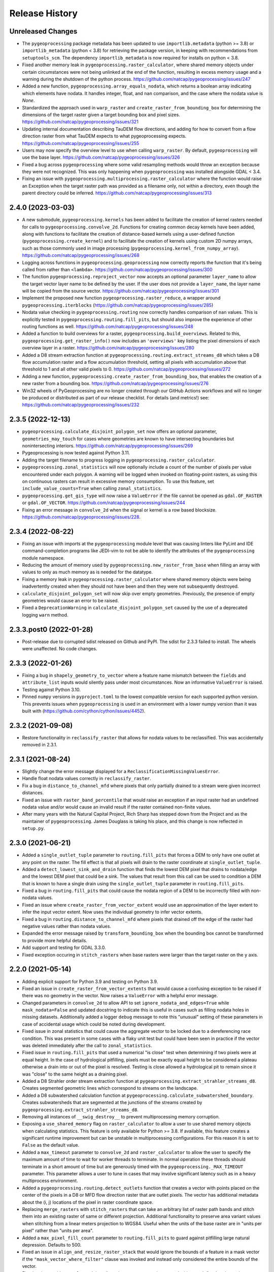 Release History
===============

Unreleased Changes
------------------
* The ``pygeoprocessing`` package metadata has been updated to use
  ``importlib.metadata`` (python >= 3.8) or ``importlib_metadata``
  (python < 3.8) for retrieving the package version, in keeping with
  recommendations from ``setuptools_scm``.  The dependency
  ``importlib_metadata`` is now required for installs on python < 3.8.
* Fixed another memory leak in ``pygeoprocessing.raster_calculator``, where
  shared memory objects under certain circumstances were not being unlinked at
  the end of the function, resulting in excess memory usage and a warning
  during the shutdown of the python process.
  https://github.com/natcap/pygeoprocessing/issues/247
* Added a new function, ``pygeoprocessing.array_equals_nodata``, which returns
  a boolean array indicating which elements have nodata. It handles integer,
  float, and ``nan`` comparison, and the case where the nodata value is `None`.
* Standardized the approach used in ``warp_raster`` and
  ``create_raster_from_bounding_box`` for determining the dimensions of the
  target raster given a target bounding box and pixel sizes.
  https://github.com/natcap/pygeoprocessing/issues/321
* Updating internal documentation describing TauDEM flow directions, and adding
  for how to convert from a flow direction raster from what TauDEM expects to
  what pygeoprocessing expects.
  https://github.com/natcap/pygeoprocessing/issues/255
* Users may now specify the overview level to use when calling ``warp_raster``.
  By default, ``pygeoprocessing`` will use the base layer.
  https://github.com/natcap/pygeoprocessing/issues/326
* Fixed a bug across ``pygeoprocessing`` where some valid resampling methods
  would throw an exception because they were not recognized.  This was only
  happening when ``pygeoprocessing`` was installed alongside GDAL < 3.4.
* Fixing an issue with ``pygeoprocessing.multiprocessing.raster_calculator``
  where the function would raise an Exception when the target raster path was
  provided as a filename only, not within a directory, even though the parent
  directory could be inferred. https://github.com/natcap/pygeoprocessing/issues/313

2.4.0 (2023-03-03)
------------------
* A new submodule, ``pygeoprocessing.kernels`` has been added to facilitate the
  creation of kernel rasters needed for calls to
  ``pygeoprocessing.convolve_2d``. Functions for creating common decay kernels
  have been added, along with functions to facilitate the creation of
  distance-based kernels using a user-defined function
  (``pygeoprocessing.create_kernel``) and to facilitate the creation of kernels
  using custom 2D numpy arrays, such as those commonly used in image processing
  (``pygeoprocessing.kernel_from_numpy_array``).
  https://github.com/natcap/pygeoprocessing/issues/268
* Logging across functions in ``pygeoprocessing.geoprocessing`` now correctly
  reports the function that it's being called from rather than ``<lambda>``.
  https://github.com/natcap/pygeoprocessing/issues/300
* The function ``pygeoprocessing.reproject_vector`` now accepts an optional
  parameter ``layer_name`` to allow the target vector layer name to be defined
  by the user.  If the user does not provide a ``layer_name``, the layer name
  will be copied from the source vector.
  https://github.com/natcap/pygeoprocessing/issues/301
* Implement the proposed new function ``pygeoprocessing.raster_reduce``, a
  wrapper around ``pygeoprocessing.iterblocks``
  (https://github.com/natcap/pygeoprocessing/issues/285)
* Nodata value checking in ``pygeoprocessing.routing`` now correctly handles
  comparison of ``nan`` values.  This is explicitly tested in
  ``pygeoprocessing.routing.fill_pits``, but should also improve the
  experience of other routing functions as well.
  https://github.com/natcap/pygeoprocessing/issues/248
* Added a function to build overviews for a raster,
  ``pygeoprocessing.build_overviews``. Related to this,
  ``pygeoprocessing.get_raster_info()`` now includes an ``'overviews'`` key
  listing the pixel dimensions of each overview layer in a raster.
  https://github.com/natcap/pygeoprocessing/issues/280
* Added a D8 stream extraction function at
  ``pygeoprocessing.routing.extract_streams_d8`` which takes a D8 flow
  accumulation raster and a flow accumulation threshold, setting all pixels
  with accumulation above that threshold to 1 and all other valid pixels to 0.
  https://github.com/natcap/pygeoprocessing/issues/272
* Adding a new function, ``pygeoprocessing.create_raster_from_bounding_box``,
  that enables the creation of a new raster from a bounding box.
  https://github.com/natcap/pygeoprocessing/issues/276
* Win32 wheels of PyGeoprocessing are no longer created through our GitHub
  Actions workflows and will no longer be produced or distributed as part of
  our release checklist.  For details (and metrics!) see:
  https://github.com/natcap/pygeoprocessing/issues/232

2.3.5 (2022-12-13)
------------------
* ``pygeoprocessing.calculate_disjoint_polygon_set`` now offers an optional
  parameter, ``geometries_may_touch`` for cases where geometries are known to
  have intersecting boundaries but nonintersecting interiors.
  https://github.com/natcap/pygeoprocessing/issues/269
* Pygeoprocessing is now tested against Python 3.11.
* Adding the target filename to progress logging in
  ``pygeoprocessing.raster_calculator``.
* ``pygeoprocessing.zonal_statistics`` will now optionally include a count of
  the number of pixels per value encountered under each polygon. A warning
  will be logged when invoked on floating-point rasters, as using this on
  continuous rasters can result in excessive memory consumption. To use this
  feature, set ``include_value_counts=True`` when calling ``zonal_statistics``.
* ``pygeoprocessing.get_gis_type`` will now raise a ``ValueError`` if the file
  cannot be opened as ``gdal.OF_RASTER`` or ``gdal.OF_VECTOR``.
  https://github.com/natcap/pygeoprocessing/issues/244
* Fixing an error message in ``convolve_2d`` when the signal or kernel is a
  row based blocksize. https://github.com/natcap/pygeoprocessing/issues/228.

2.3.4 (2022-08-22)
------------------
* Fixing an issue with imports at the ``pygeoprocessing`` module level that was
  causing linters like PyLint and IDE command-completion programs like JEDI-vim
  to not be able to identify the attributes of the ``pygeoprocessing`` module
  namespace.
* Reducing the amount of memory used by
  ``pygeoprocessing.new_raster_from_base`` when filling an array with values to
  only as much memory as is needed for the datatype.
* Fixing a memory leak in ``pygeoprocessing.raster_calculator`` where
  shared memory objects were being inadvertently created when they should not
  have been and then they were not subsequently destroyed.
* ``calculate_disjoint_polygon_set`` will now skip over empty geometries.
  Previously, the presence of empty geometries would cause an error to be
  raised.
* Fixed a ``DeprecationWarning`` in ``calculate_disjoint_polygon_set`` caused
  by the use of a deprecated logging ``warn`` method.

2.3.3.post0 (2022-01-28)
------------------------
* Post-release due to corrupted sdist released on Github and PyPI. The sdist
  for 2.3.3 failed to install. The wheels were unaffected. No code changes.

2.3.3 (2022-01-26)
------------------
* Fixing a bug in ``shapely_geometry_to_vector`` where a feature name mismatch
  between the ``fields`` and ``attribute_list`` inputs would silently pass
  under most circumstances.  Now an informative ``ValueError`` is raised.
* Testing against Python 3.10.
* Pinned ``numpy`` versions in ``pyproject.toml`` to the lowest compatible
  version for each supported python version. This prevents issues when
  ``pygeoprocessing`` is used in an environment with a lower numpy version
  than it was built with (https://github.com/cython/cython/issues/4452).

2.3.2 (2021-09-08)
------------------
* Restore functionality in ``reclassify_raster`` that allows for nodata
  values to be reclassified. This was accidentally removed in 2.3.1.

2.3.1 (2021-08-24)
------------------
* Slightly change the error message displayed for a
  ``ReclassificationMissingValuesError``.
* Handle float nodata values correctly in ``reclassify_raster``.
* Fix a bug in ``distance_to_channel_mfd`` where pixels that only partially
  drained to a stream were given incorrect distances.
* Fixed an issue with ``raster_band_percentile`` that would raise an
  exception if an input raster had an undefined nodata value and/or
  would cause an invalid result if the raster contained non-finite
  values.
* After many years with the Natural Capital Project, Rich Sharp has stepped
  down from the Project and as the maintainer of ``pygeoprocessing``.  James
  Douglass is taking his place, and this change is now reflected in
  ``setup.py``.

2.3.0 (2021-06-21)
------------------
* Added a ``single_outlet_tuple`` parameter to ``routing.fill_pits`` that
  forces a DEM to only have one outlet at any point on the raster. The
  fill effect is that all pixels will drain to the raster coordinate at
  ``single_outlet_tuple``.
* Added a ``detect_lowest_sink_and_drain`` function that finds the lowest
  DEM pixel that drains to nodata/edge and the lowest DEM pixel that could
  be a sink. The values that result from this call can be used to condition
  a DEM that is known to have a single drain using the
  ``single_outlet_tuple`` parameter in ``routing.fill_pits``.
* Fixed a bug in ``routing.fill_pits`` that could cause the nodata region of
  a DEM to be incorrectly filled with non-nodata values.
* Fixed an issue where ``create_raster_from_vector_extent`` would use an
  approximation of the layer extent to infer the input vector extent. Now
  uses the individual geometry to infer vector extents.
* Fixed a bug in ``routing.distance_to_channel_mfd`` where pixels that drained
  off the edge of the raster had negative values rather than nodata values.
* Expanded the error message raised by ``transform_bounding_box`` when the
  bounding box cannot be transformed to provide more helpful details.
* Add support and testing for GDAL 3.3.0.
* Fixed exception occuring in ``stitch_rasters`` when base rasters were
  larger than the target raster on the ``y`` axis.

2.2.0 (2021-05-14)
------------------
* Adding explicit support for Python 3.9 and testing on Python 3.9.
* Fixed an issue in ``create_raster_from_vector_extents`` that would cause a
  confusing exception to be raised if there was no geometry in the vector.
  Now raises a ``ValueError`` with a helpful error message.
* Changed parameters in ``convolve_2d`` to allow API to set
  ``ignore_nodata_and_edges=True`` while ``mask_nodata=False`` and updated
  docstring to indicate this is useful in cases such as filling nodata holes
  in missing datasets. Additionally added a logger ``debug`` message to note
  this "unusual" setting of these parameters in case of accidental usage
  which could be noted during development.
* Fixed issue in zonal statistics that could cause the aggregate vector to be
  locked due to a dereferencing race condition. This was present in some
  cases with a flaky unit test but could have been seen in practice if the
  vector was deleted immediately after the call to ``zonal_statistics``.
* Fixed issue in ``routing.fill_pits`` that used a numerical "is close" test
  when determining if two pixels were at equal height. In the case of
  hydrological pitfilling, pixels must be exactly equal height to be
  considered a plateau otherwise a drain into or out of the pixel is
  resolved. Testing is close allowed a hydrological pit to remain since it
  was "close" to the same height as a draining pixel.
* Added a D8 Strahler order stream extraction function at
  ``pygeoprocessing.extract_strahler_streams_d8``. Creates segmented
  geometric lines which correspond to streams on the landscape.
* Added a D8 subwatershed calculation function at
  ``pygeoprocessing.calculate_subwatershed_boundary``. Creates subwatersheds
  that are segmented at the junctions of the streams created by
  ``pygeoprocessing.extract_strahler_streams_d8``.
* Removing all instances of ``__swig_destroy__`` to prevent multiprocessing
  memory corruption.
* Exposing a ``use_shared_memory`` flag on ``raster_calculator`` to allow
  a user to use shared memory objects when calculating statistics. This
  feature is only available for Python >= 3.8. If available, this
  feature creates a significant runtime improvement but can be unstable
  in multiprocessing configurations. For this reason it is set to
  ``False`` as the default value.
* Added a ``max_timeout`` parameter to ``convolve_2d`` and
  ``raster_calculator`` to allow the user to specify the maximum amount of
  time to wait for worker threads to terminate. In normal operation these
  threads should terminate in a short amount of time but are generously
  timed with the ``pygeoprocessing._MAX_TIMEOUT`` parameter. This parameter
  allows a user to tune in cases that may involve significant latency such
  as in a heavy multiprocess environment.
* Added a ``pygeoprocessing.routing.detect_outlets`` function that creates a
  vector with points placed on the center of the pixels in a D8 or MFD flow
  direction raster that are outlet pixels. The vector has additional metadata
  about the (i, j) locations of the pixel in raster coordinate space.
* Replacing ``merge_rasters`` with ``stitch_rasters`` that can take an
  arbitrary list of raster path bands and stitch them into an existing raster
  of same or different projection. Additional functionality to preserve
  area variant values when stitching from a linear meters projection to
  WGS84. Useful when the units of the base raster are in "units per pixel"
  rather than "units per area".
* Added a ``max_pixel_fill_count`` parameter to ``routing.fill_pits`` to
  guard against pitfilling large natural depression. Defaults to 500.
* Fixed an issue in ``align_and_resize_raster_stack`` that would ignore
  the bounds of a feature in a mask vector if the
  ``"mask_vector_where_filter"`` clause was invoked and instead only
  considered the entire bounds of the vector.
* Fixed an issue with ``convolve_2d`` that allowed output rasters to be
  created without a defined nodata value.
* Fixed a LOGGER message bug that occurred in ``zonal_statistics``.
* Fixed an issue in ``distance_to_channel_mfd`` that would generate a raster
  with distances to the edge of the raster even if there was no channel. Now
  generates nodata so it is consistent with ``distance_to_channel_d8``.
* The ``convolve_2d`` function now raises a ValueError if either the signal
  or kernel raster has a row based blocksize since this could result in
  very long runtimes due to gdal cache thrashing.
* Fixed an issue that would cause a ``convolve_2d`` worker to crash if the
  integrating kernel was not a float and also ``normalize_kernel=True``
  thus causing the entire function call to deadlock.
* Added a check on ``transform_bounding_box`` to ensure the target bounding
  box's coordinates were finite. This guards against cases where a transform
  into another coordinate system creates a degenerate bounding box.
  Previously the function would silently return non-finite coordinates.
* Fixing issue when calculating histogram for floating point rasters the
  logging progress percent would be incorrectly calculated.

2.1.2 (2020-12-03)
------------------
* ``pygeoprocessing.warp_raster`` now raises a ``ValueError`` when an invalid
  resampling method is provided.
* Fixed bug in ``pygeoprocessing.warp_raster`` that would not properly handle
  GDAL Byte type signing when masking warped raster with a vector.
* Fixed issue in ``convolve_2d`` that would cause excessive memory use
  leading to out of memory errors.
* Fixed issue in ``convolve_2d`` that could lead to a file removal race
  condition and raise a ``FileNotFoundException`` when ignoring nodata
  regions.

2.1.1 (2020-09-16)
------------------
* Fixed a critical bug introduced in 2.1.0 that generated invalid results in
  `convolve_2d` for any raster larger than 256x256.
* Added an optional parameter, ``target_layer_name`` to
  ``pygeoprocessing.routing.delineate_watersheds_d8`` for cases where a
  caller would like to define the output layer name.

2.1.0 (2020-08-25)
------------------
* Modified ``pygeoprocessing.numpy_array_to_raster`` to take boolean arrays.
* Modified ``pygeoprocessing.convolve_2d`` to guard against nonsensical queries
  to both ``ignore_nodata_and_edges=True`` but also ``mask_nodata=False``.
  A query of this combination now raises a ``ValueError`` to guard against
  programmer error.
* Added a custom exception class ``ReclassificationMissingValuesError`` to
  ``pygeoprocessing``. ``pygeoprocessing.reclassify_raster`` raises this
  exception instead of ``ValueError`` when a raster pixel value is not
  represented in ``value_map``. This custom exception provides a list of
  missing raster pixel values in a ``missing_values`` attribute that allows
  the caller access to the pixel values that are missing through a Python type
  rather than indirectly through an error message.
* Correcting the docstring for ``pygeoprocessing.numpy_array_to_raster`` to
  specify that the ``pixel_size`` parameter must be a tuple or list, not an
  int.
* ``pygeoprocessing.routing.delineate_watersheds_d8`` now has an optional
  parameter ``write_diagnostic_vector``.  When ``True``, this parameter will
  cause a new vector per outflow feature to be created in the ``working_dir``.
  This parameter defaults to ``False``.  This is a change from prior behavior,
  when the diagnostic vectors were always created, which could occupy a lot of
  computational time under large outflow geometries.
* Added a ``pygeoprocessing.multiprocessing.raster_calculator`` function which
  matches the API and results of ``pygeoprocessing.raster_calculator`` but uses
  multiple processing cores to compute raster calculation blocks.
  when the diagnostic vectors were always created, which could occupy
  significant computational time under large outflow geometries.
* Minor performance improvement to ``pygeoprocessing.convolve_2d`` by
  preventing a pre-processing step that initialized temporary rasters with zero
  values as well as added asynchronous work distribution for kernel/signal
  block processing.
* Modified logging message for ``pygeoprocessing.new_raster_from_base`` when
  filling a raster such that an informative error message is printed with
  context as to the function, file, status, and value being filled.

2.0.0 (05-19-2020)
------------------
* Adding Python 3.8 support and dropping Python 3.6 support.
* Adding GDAL 3 support and dropping GDAL 2 support. The only non-backwards
  compatible issue in GDAL 2 to GDAL 3 is the need to handle Axis Ordering with
  osr.SetAxisMappingStrategy(osr.OAMS_TRADITIONAL_GIS_ORDER) because of
  https://trac.osgeo.org/gdal/wiki/rfc73_proj6_wkt2_srsbarn#Axisorderissues?.
  Since Axis ordering now matters for Geographic CRS the expected order is
  Lat,Lon but we use osr.OAMS_TRADITIONAL_GIS_ORDER to swap to Lon,Lat.
* Using osr.CreateCoordinateTransformation() instead of
  osr.CoordinateTransformation() as the GDAL 3 call.
* Fixed a bug in convolve_2d that would not ``ignore_nodata`` if the signal
  raster's nodata value was undefined. Changed the name of this flag to
  ``ignore_nodata_and_edges`` to reflect its expected functionality.
* Warped signed byte rasters are now also signed byte rasters.
* Adding a GitHub Actions-based build job for building wheels and a source
  distribution for a given commit of pygeoprocessing.
* Updated ``setup.py`` to point the URL project link to the project's new
  home on GitHub.
* Updated ``MANIFEST.in`` to only include files that should be there in the
  pygeoprocessing source distribution.  This fixes an issue where files
  matching a variety of extensions anywhere in the pygeoprocessing directory
  might be included with the source distribution.
* Added ``set_tol_to_zero`` to ``convolve_2d`` to allow for in-function masking
  of near-zero results to be set to 0.0.
* Fixed malformed logging outputs which could be seen during long running
  ``rasterize`` calls.
* Renamed all parameters involving Spatial Projections to the form
  ``[var_id]_projection_wkt``, this involves optional arguments in
  ``reproject_vector``, ``warp_raster``, ``transform_bounding_box``,
  and ``align_and_resize_raster_stack`` as well as the return value from
  ``get_raster_info`` and ``get_vector_info``.
* Fixed an issue in ``zonal_statistics`` that would crash if an aggregate
  vector had a feature with no geometry defined. Now the function ignores
  such features and prints a warning to the log.
* Fixed a malformed ``ValueError`` message when a corrupt raster was
  encountered in ``raster_calculator``.
* Fixes an unnecessary calculation that pre-fills slope raster GeoTIFFs with
  nodata values.
* Added a check to ``convolve_2d`` to verify that raster path/band tuples were
  passed where expected and raise a useful Exception  if not.
* Removed most of the `pygeoprocessing.testing` module and added the following
  convenience functions to ``pygeoprocessing``, which should not be used
  for production code but are useful for testing and scripting:

  * ``raster_to_numpy_array`` - read a single band of a raster into a ``numpy``
    array, runs the risk of memory error if the raster is too large.
  * ``numpy_array_to_raster`` - writes a ``numpy`` array to a raster on disk.
  * ``shapely_geometry_to_vector`` - creates a vector from a list of
    ``Shapely`` geometry.

* Fixed an issue in ``flow_dir_mfd`` that would cause invalid flow directions
  on DEMs that had very small numerical delta heights.
* Fixes an issue in ``convolve_2d`` that would occasionally cause undefined
  numerical noise in regions where the signal was nodata but ``mask_nodata``
  was set to ``False``.

1.9.2 (2020-02-06)
------------------
* Removed the ``multiprocessing`` dependency to avoid an occasional deadlock
  that occurred on Mac OS X during ``align_and_resize_raster_stack``.
  That function now operates serially, but multithreading can be used by
  passing ``gdal_warp_options``.

1.9.1 (2019-12-19)
------------------
* Fixed a compilation issue on Mac OS X Catalina related to the compilation
  of a template in the file iteration component of the out-of-core percentile
  function.
* Resolved a compilation issue on Mac OS X (Mavericks and later) where
  pygeoprocessing would not compile unless some additional compiler and linker
  flags were provided.  These are now accounted for in the package's compilation
  steps in ``setup.py``.
* ``pygeoprocessing.symbolic.evaluate_raster_calculator_expression``
  no longer depends on ``sympy`` for its expression evaluation.

1.9.0 (2019-10-22)
------------------
* Fixed a memory error issue that could occur on multiple flow direction flow
  accumulation calculations.
* Added PEP518-compatible build dependencies to ``pyproject.toml``, which has
  been added to source distributions of pygeoprocessing.
* Added an out-of-core high performance raster percentile function at
  pygeoprocessing.raster_band_percentile.
* Added a ``pygeoprocessing.symbolic.evaluate_raster_calculator_expression``
  function that can parse a string expression and a map of symbols to
  calculate a raster calculation operation.
* Modified ``pygeoprocessing.routing.fill_pits`` to create a single band
  raster of the input DEM raster/path band rather than a copy of the input
  DEM raster irrespective of the band number.
* Fixed an issue that would cause the bounding box generated by
  ```transform_bounding_box`` to flip the min and max coordinates in some
  spatial contexts.
* Defaulting compression algorithm back to LZW as ZSTD is not a widely
  implemented compression standard for geotiffs.

1.8.0 (2019-08-12)
------------------
* Added a ``'numpy_type'`` field to the result of ``get_raster_info`` that
  contains the equivalent numpy datatype of the GDAL type in the raster. This
  includes functionality differentate between the unsigned and signed
  ``gdal.GDT_Byte`` vs. ``numpy.int8`` and ``numpy.uint8``.
* Changed default compression routine for GeoTIFFs to ZSTD (thanks Facebook
  https://facebook.github.io/zstd/).
* Added a **non-backwards compatible change** by replacing the
  ``gtiff_creation_options`` string to a driver/option string named
  ``raster_driver_creation_tuple``. This allows the caller to create any type
  of ``GDAL`` writable driver along with the option list associated with that
  driver.
* Added a ``'numpy_type'`` field to the result of ``get_raster_info`` that
  contains the equivalent numpy datatype of the GDAL type in the raster. This
  includes functionality differentate between the unsigned and signed
  ``gdal.GDT_Byte`` vs. ``numpy.int8`` and ``numpy.uint8``.
* Changed default compression routine for GeoTIFFs to ZSTD (thanks Facebook
  https://facebook.github.io/zstd/).
* Added a ``'file_list'`` key to the dictionary returned by
  ``get_raster_info`` and ``get_vector_info`` that contains a list of all the
  files associated with that GIS object. The first parameter of these lists
  can be passed to ``gdal.OpenEx`` to open the object directly.
* Added a ``get_gis_type`` function to ``pygeoprocessing`` that takes a
  filepath and returns a bitmask of ``pygeoprocessing.RASTER_TYPE`` and/or
  ``pygeoprocessing.VECTOR_TYPE``.
* Modified ``iterblocks`` to raise a helpful ValueError instead of a general
  NoneTypeError if a raster does not open.

1.7.0 (2019-06-27)
------------------
* Removing support for Python 2.7.
* Adding D8 watershed delineation as
  ``pygeoprocessing.routing.delineate_watersheds_d8``.
* Corrected an issue with ``pygeoprocessing.create_raster_from_vector_extents``
  where a vector with no width or no height (a vector with a single point, for
  example) would result in invalid raster dimensions being passed to GDAL.
  These edge cases are now guarded against.
* ``pygeoprocessing.calculate_disjoint_polygon_set`` will now raise
  ``RuntimeError`` if it is passed a vector with no features in it.
* ``pygeoprocessing.rasterize`` will now raise ``RuntimeError`` if the
  underlying call to ``gdal.RasterizeLayer`` encounters an error.
* Correcting an issue with the docstring in
  ``pygeoprocessing.reclassify_raster`` to reflect the current parameters.
* Changed ``zonal_statistics`` to always return a ``dict`` instead of
  sometimes a ``defaultdict``. This allows pickling of the result, if desired.
* Adding automated testing via bitbucket pipelines.
* Correcting an issue with ``pygeoprocessing.zonal_statistics`` that was
  causing test failures on Python 3.6.
* Pygeoprocessing is now tested against Python 3.7.
* Fixed an issue in distance transform where a vertical striping artifact
  would occur in the masked region of some large rasters when distances should
  be 0.
* Fixed an issue in all functionality that used a cutline polygon with
  invalid geometry which would cause a crash. This was caused by `gdal.Warp`
  when using the cutline functionality. Instead this functionality was
  replaced with manual rasterization. In turn this introduces two optional
  parameters:

    * ``rasterize`` and ``mask_raster`` have a ``where_clause`` parameter
      which takes a string argument in SQL WHERE syntax to filter
      rasterization based on attribute values.
    * ``warp_raster`` takes a ``working_dir`` parameter to manage local
      temporary mask rasters.

* Removing a temporary working directory that is created when executing
  pygeoprocessing.convolve_2d.
* Changed optional parameters involving layer indexes to be either indexes
  or string ids. In all cases changing ``layer_index`` to ``layer_id`` in
  the functions: ``get_vector_info``, ``reproject_vector``, ``warp_raster``,
  ``rasterize``, ``calculate_disjoint_polygon_set``, and ``mask_raster``.

1.6.1 (2019-02-13)
------------------
* Added error checking in ``raster_calculator`` to help ensure that the
  ``target_datatype`` value is a valid GDAL type.
* Fixed an issue in ``distance_transform_edt`` that would occasionally
  cause incorrect distance calculations when the x sampling distance was > 1.

1.6.0 (2019-01-23)
------------------
* Changed ``iterblocks`` API to take a raster/path band as an input rather
  than a path and a list of bands. Also removed the ``astype_list`` due to
  its lack of orthogonality.
* Fixed bugs in ``convolve_2d`` involving inputs with nodata masking.
* Changing default raster creation compression algorithm from LZW to DEFLATE,
  this is to address issues where we were seeing recreatable, but
  unexplainable LZWDecode errors in large raster data.
* Fixed an issue that could cause the distance transform to be incorrect when
  the sampling distance was in the noninclusive range of (0.0, 1.0).

1.5.0 (2018-12-12)
------------------
* Specific type checking for ``astype_list`` in ``iterblocks`` to avoid
  confusing exceptions.
* Renamed test suite to be consistent with the pattern
  ``test_[component].tif``.
* Added a function ``pygeoprocessing.routing.extract_streams_mfd`` that
  creates a contiguous stream layer raster to accounts for the divergent flow
  that can occur with multiple flow direction. If the flow direction raster is
  otherwise directly thresholded, small disjoint streams can appear where
  the downstream flow drops below the threshold level.
* Fixed an issue that could cause some custom arguments to geotiff creation
  options to be ignored.
* Added a ``mask_raster`` function that can be used to mask out pixels in
  an existing raster that don't overlap with a given vector.
* Fixed a bug in the ``distance_transform_edt`` function that would cause
  incorrect distances to be calculated in the case of nodata pixels in the
  region raster. The algorithm has been modified to treat nodata as though
  pixel values were 0 (non-region) and the distance transform will be defined
  for the entire raster.
* Added a ``sampling_distance`` parameter to ``distance_transform_edt`` that
  linearly scales the distance transform by this value.
* Fixed an issue in ``calculate_slope`` that would raise an exception if the
  input dem did not have a nodata value defined.
* Changed the behavior of ``zonal_statistics`` for polygons that that do not
  intersect any pixels. These FIDs are now also included in the result from
  ``zonal_statistics`` where previously they were absent. This is to remain
  consistent with how other GIS libraries calculate zonal stats.

1.4.1 (2018-11-12)
------------------
* Hotfix that fixes an issue that would cause ``zonal_statistics`` to crash if
  a polygon were outside of the raster's bounding box.

1.4.0 (2018-11-12)
------------------
* Adding error checking to ensure that ``target_pixel_size`` passed to
  ``warp_raster`` and ``align_and_resize_raster_stack`` are validated to ensure
  they are in the correct format. This solves an issue where an incorrect
  value, such as a single numerical value, resolve into readable exception
  messages.
* Added a ``gdal_warp_options`` parameter to ``align_and_resize_raster_stack``
  and ``warp_raster`` whose contents get passed to gdal.Warp's ``warpOptions``
  parameter. This was implemented to expose the CUTLINE_TOUCH_ALL
  functionality but could be used for any gdal functionality.
* Modified ``rasterize`` API call to make ``burn_values`` and ``option_list``
  both optional parameters, along with error checking to ensure a bad input's
  behavior is understood.
* Exposing GeoTIFF creation options for all the ``pygeoprocessing.routing``
  functions which create rasters. This is consistent with the creation
  options exposed in the main ``pygeoprocessing`` API.
* Removing ``'mean_pixel_size'`` as a return value from ``get_raster_info``,
  this is because this parameter is easily misused and easily calculated if
  needed. This is a "What good programmers need, not what bad programmers
  want." feature.

1.3.1 (2018-10-25)
------------------
* Hotfix to patch an infinite loop when aggregating upstream or downstream
  with custom rasters.

1.3.0 (2018-10-25)
------------------
* Fixed a handful of docstring errors.
* Improved runtime of ``zonal_statistics`` by a couple of orders of magnitude
  for large vectors by using spatial indexes when calculating disjoint polygon
  overlap sets, using database transactions, and memory buffers.
* Improved runtime performance of ``reproject_vector`` by using database
  transactions.
* Improved logging for long runtimes in ``zonal_statistics``.
* Changed ``zonal_statistics`` API and functionality to aggregate across the
  FIDs of the aggregate vector. This is to be consistent with QGIS and other
  zonal statistics functionality. Additionally, fixed a bug where very small
  polygons might not get aggregated if they lie in the same pixel as another
  polygon that does not intersect it. The algorithm now runs in two passes:

    * aggregate pixels whose centers intersect the aggregate polygons
    * any polygons that were not aggregated are geometrically intersected
      with pixels to determine coverage.

* Removed the ``calculate_raster_stats`` function since it duplicates GDAL
  functionality, but with a slower runtime, and now functions in
  ``pygeoprocessing`` that create rasters also calculate stats on the fly if
  desired.
* Fixes an issue in ``get_raster_info`` and ``get_vector_info`` where the path
  to the raster/vector includes non-standard OS pathing (such as a NETCDF),
  info will still calculate info.
* Added functionality to ``align_raster_stack`` and ``warp_raster`` to define
  a base spatial reference system for rasters if not is not defined or one
  wishes to override the existing one. This functionality is useful when
  reprojecting a rasters that does not have a spatial reference defined in the
  dataset but is otherwise known.
* Added a ``weight_raster_path_band`` parameter to both
  ``flow_accumulation_d8`` and ``flow_accumulation_mfd`` that allows the
  caller to use per-pixel weights from a parallel raster as opposed to
  assuming a weight of 1 per pixel.
* Added a ``weight_raster_path_band`` parameter to both
  ``distance_to_channel_mfd`` and ``distance_to_channel_d8`` that allows the
  caller to use per-pixel weights from a parallel raster as opposed to
  assuming a distance of 1 between neighboring pixels or sqrt(2) between
  diagonal ones.
* Added an option to ``reproject_vector`` that allows a caller to specify
  which fields, if any, to copy to the target vector after reprojection.
* Adding a check in ``align_and_resize_raster_stack`` for duplicate target
  output paths to avoid problems where multiple rasters are being warped to
  the same path.
* Created a public ``merge_bounding_box_list`` function that's useful for
  union or intersection of bounding boxes consistent with the format in
  PyGeoprocessing.
* Added functionality in ``align_and_resize_raster_stack`` and ``warp_raster``
  to use a vector to mask out pixel values that lie outside of the polygon
  coverage area. This parameter is called ``vector_mask_options`` and is
  fully documented in both functions. It is similar to the cutline
  functionality provided in ``gdal.Warp``.
* Fixed an issue in the ``flow_accumulation_*`` functions where a weight
  raster whose values were equal to the nodata value of the flow accumulation
  raster OR simply nodata would cause infinite loops.

1.2.3 (2018-07-25)
------------------
* Exposing a parameter and setting reasonable defaults for the number of
  processes to allocate to ``convolve_2d`` and ``warp_raster``. Fixes an issue
  where the number of processes could exponentiate if many processes were
  calling these functions.
* Fixing an issue on ``zonal_statistics`` and ``convolve_2d`` that would
  attempt to both read and write to the target raster with two different GDAL
  objects. This caused an issue on Linux where the read file was not caught up
  with the written one. Refactored to use only one handle.
* Fixing a rare race condition where an exception could occur in
  ``raster_calculator`` that would be obscured by an access to an object that
  had not yet been assigned.
* ``align_and_resize_raster_stack`` now terminates its process pool.
* Increased the timeout in joining ``raster_calculator``'s stats worker.
  On a slow system 5 seconds was not quite enough time.

1.2.2 (2018-07-25)
------------------
* Hotfixed a bug that would cause numpy arrays to be treated as broadcastable
  even if they were passed in "raw".

1.2.1 (2018-07-22)
------------------
* Fixing an issue with ``warp_raster`` that would round off bounding boxes
  for rasters that did not fit perfectly into the target raster's provided
  pixel size.
* Cautiously ``join``\ing all process pools to avoid a potential bug where a
  deamonized subprocess in a process pool may still have access to a raster
  but another process may require write access to it.

1.2.0 (2018-07-19)
------------------
* Several PyGeoprocessing functions now take advantage of multiple CPU cores:

  * ``raster_calculator`` uses a separate thread to calculate raster
    statistics in a ``nogil`` section of Cython code. In timing with a big
    rasters we saw performance improvements of about 35%.
  * ``align_and_resize_raster_stack`` uses as many CPU cores, up to the number
    of CPUs reported by multiprocessing.cpu_count (but no less than 1), to
    process each raster warp while also accounting for the fact that
    ``gdal.Warp`` uses 2 cores on its own.
  * ``warp_raster`` now directly uses ``gdal.Warp``'s multithreading directly.
    In practice it seems to utilize two cores.
  * ``convolve_2d`` attempts to use ``multiprocessing.cpu_count`` cpus to
    calculate separable convolutions per block while using the main thread to
    aggregate  and write the result to the target raster. In practice we saw
    this improve runtimes by about 50% for large rasters.
* Fixed a bug that caused some nodata values to not be treated as nodata
  if there was a numerical roundoff.
* A recent GDAL upgrade (might have been 2.0?) changed the reference to
  nearest neighbor interpolation from 'nearest' to 'near'. This PR changes
  PyGeoprocessing to be consistent with that change.
* ``raster_calculator`` can now also take "raw" arguments in the form of a
  (value, "raw") tuple. The parameter ``value`` will be passed directly to
  ``local_op``. Scalars are no longer a special case and need to be passed as
  "raw" parameters.
* Raising ``ValueError`` in ``get_raster_info`` and ``get_vector_info`` in
  cases where non-filepath non-GIS values are passed as parameters. Previously
  such an error would result in an unhelpful error in the GDAL library.

1.1.0 (2018-07-06)
------------------
* PyGeoprocessing now supports Python 2 and 3, and is tested on python 2.7
  and 3.6  Testing across multiple versions is configured to be run via
  ``tox``.
* After testing (tox configuration included under ``tox-libcompat.ini``),
  numpy requirement has been dropped to ``numpy>=1.10.0`` and scipy has been
  modified to be ``scipy>=0.14.1,!=0.19.1``.
* A dependency on ``future`` has been added for compatibility between python
  versions.
* Fixed a crash in ``pygeoprocessing.routing.flow_dir_mfd`` and
  ``flow_dir_d8`` if a base raster was passed in that did not have a power of
  two blocksize.
* ``raster_calculator`` can now take numpy arrays and scalar values along with
  raster path band tuples. Arrays and scalars are broadcast to the raster size
  according to numpy array broadcasting rules.
* ``align_and_resize_raster_stack`` can now take a desired target projection
  which causes all input rasters to be warped to that projection on output.

1.0.1 (2018-05-16)
------------------
* Hotfix patch to remove upper bound on required numpy version. This was
  causing a conflict with InVEST's looser requirement. Requirement is now
  set to >=1.13.0.

1.0.0 (2018-04-29)
------------------
* This release marks a feature-complete version of PyGeoprocessing with a
  full suite of routing and geoprocessing capabilities.
* ``pygeoprocessing.routing`` module has a ``flow_dir_mfd`` function that
  calculates a 32 bit multiple flow direction raster.
* ``pygeoprocessing.routing`` module has a ``flow_accumulation_mfd`` function
  that uses the flow direction raster from
  ``pygeoprocessing.routing.flow_dir_mfd`` to calculate a per-pixel continuous
  flow accumulation raster.
* ``pygeoprocessing.routing`` module has a ``distance_to_channel_mfd``
  function that calculates distance to a channel raster given a
  pygeoprocessing MFD raster.
* ``pygeoprocessing.routing`` module has a ``distance_to_channel_d8`` function
  that calculates distance to a channel raster given a pygeoprocessing D8
  raster.

0.7.0 (2018-04-18)
------------------
* Versioning is now handled by ``setuptools_scm`` rather than
  ``natcap.versioner``.  ``pygeoprocessing.__version__`` is now fetched from
  the package metadata.
* Raster creation defaults now set "COMPRESS=LZW" for all rasters created in
  PyGeoprocessing, including internal temporary rasters. This option was
  chosen after profiling large raster creation runs on platter hard drives.
  In many cases processing time was dominated by several orders of magnitude
  as a write-to-disk. When compression is turned on overall runtime of very
  large rasters is significantly reduced. Note this otherwise increases the
  runtime small raster creation and processing by a small amount.
* ``pygeoprocessing.routing`` module now has a ``fill_pits``, function which
   fills hydrological pits with a focus on runtime efficiency, memory space
   efficiency, and cache locality.
* ``pygeoprocessing.routing`` module has a ``flow_dir_d8`` that uses largest
  slope to determine the downhill flow direction.
* ``pygeoprocessing.routing`` module has a ``flow_accumulation_d8`` that uses
  a pygeoprocessing D8 flow direction raster to calculate per-pixel flow
  accumulation.
* Added a ``merge_rasters`` function to ``pygeoprocessing`` that will mosaic a
  set of rasters in the same projection, pixel size, and band count.

0.6.0 (2017-01-10)
------------------
* Added an optional parameter to ``iterblocks`` to allow the ``largest_block``
  to be set something other than the PyGeoprocessing default. This in turn
  allows the ``largest_block`` parameter in ``raster_calculator`` to be passed
  through to ``iterblocks``.
* Upgraded PyGeoprocessing GDAL dependency to >=2.0.
* Added a ``working_dir`` optional parameter to ``zonal_statistics``,
  ``distance_transform_edt``, and ``convolve_2d`` which specifies a directory
  in which temporary files will be created during execution of the function.
  If set to ``None`` files are created in the default system temporary
  directory.

0.5.0 (2017-09-14)
------------------
* Fixed an issue where NETCDF files incorrectly raised Exceptions in
  ``raster_calculator``  and ``rasterize`` because they aren't filepaths.
* Added a NullHandler so that users wouldn't get an error that a logger
  handler was undefined.
* Added ``ignore_nodata``, ``mask_nodata``, and ``normalize_kernel`` options
  to ``convolve_2d`` which make this function capable of adapting the nodata
  overlap with the kernel rather than zero out the result, as well as on
  the fly normalization of the kernel for weighted averaging purposes. This
  is in part to make this functionality more consistent with ArcGIS's
  spatial filters.

0.4.4 (2017-08-18)
------------------
* When testing for raster alignment ``raster_calculator`` no longer checks the
  string equality for projections or geotransforms.  Instead it only checks
  raster size equality.  This fixes issues where users rasters DO align, but
  have a slightly different text format of the WKT of projection.  It also
  abstracts the problem of georeferencing away from raster_calculator that is
  only a grid based operation.

0.4.3 (2017-08-16)
------------------
* Changed the error message in ``reclassify_raster`` so it's more informative
  about how many values are missing and the values in the input lookup table.
* Added an optional parameter ``target_nodata`` to ``convolve_2d`` to set the
  desired target nodata value.

0.4.2 (2017-06-20)
------------------
* Hotfix to fix an issue with ``iterblocks`` that would return signed values
  on unsigned raster types.
* Hotfix to correctly cite Natural Capital Project partners in license and
  update the copyright year.
* Hotfix to patch an issue that gave incorrect results in many PyGeoprocessing
  functions when a raster was passed with an NoData value.  In these cases the
  internal raster block masks would blindly pass through on the first row
  since a test for ``numpy.ndarray == None`` is ``False`` and later
  ``x[False]`` is the equivalent of indexing the first row of the array.

0.4.1 (2017-06-19)
------------------
* Non-backwards compatible refactor of core PyGeoprocessing geoprocessing
  pipeline. This is to in part expose only orthogonal functionality, address
  runtime complexity issues, and follow more conventional GIS naming
  conventions. Changes include:

    * Full test coverage for ``pygeoprocessing.geoprocessing`` module
    * Dropping "uri" moniker in lieu of "path".
    * If a raster path is specified and operation requires a single band,
      argument is passed as a "(path, band)" tuple where the band index starts
      at 1 as convention for raster bands.
    * Shapefile paths are assumed to operate on the first layer.  It is so
      rare for a shapefile to have more than one layer, functions that would
      be confused by multiple layers have a layer_index that defaults to 0
      that can be overridden in the call.
    * Be careful, many of the parameter orders have been changed and renamed.
      Generally inputs come first, outputs last.  Input parameters are
      often prefixed with "base\_" while output parameters are prefixed with
      "target\_".
    * Functions that take rasters as inputs must have their rasters aligned
      before the call to that function.  The function
      ``align_and_resize_raster_stack`` can handle this.
    * ``vectorize_datasets`` refactored to ``raster_calculator`` since that
      name is often used as a convention when referring to raster
      calculations.
    * ``vectorize_points`` refactored to meaningful ``interpolate_points``.
    * ``aggregate_by_shapefile`` refactored to ``zonal_statistics`` and now
      returns a dictionary rather than a named tuple.
    * All functions that create rasters expose the underlying GeoTIFF options
      through a default parameter ``gtiff_creation_options`` which default to
      "('TILED=YES', 'BIGTIFF=IF_SAFER')".
    * Individual functions for raster and vector properties have been
      aggregated into ``get_raster_info`` and ``get_vector_info``
      respectively.
    * Introducing ``warp_raster`` to wrap GDAL's ``ReprojectImage``
      functionality that also works on bounding box clips.
    * Removed the ``temporary_filename()`` paradigm.  Users should manage
      temporary filenames directly.
    * Numerous API changes from the 0.3.x version of PyGeoprocessing.
* Fixing an issue with aggregate_raster_values that caused a crash if feature
  IDs were not in increasing order starting with 0.
* Removed "create_rat/create_rat_uri" and migrated it to
  natcap.invest.wind_energy; the only InVEST model that uses that function.
* Fixing an issue with aggregate_raster_values that caused a crash if feature
  IDs were not in increasing order starting with 0.
* Removed "create_rat/create_rat_uri" and migrated it to
  natcap.invest.wind_energy; the only InVEST model that uses that function.

0.3.3 (2017-02-09)
------------------
* Fixing a memory leak with large polygons when calculating disjoint set.

0.3.2 (2017-01-24)
------------------
* Hotfix to patch an issue with watershed delineation packing that causes some
  field values to lose precision due to default field widths being set.

0.3.1 (2017-01-18)
------------------
* Hotfix patch to address an issue in watershed delineation that doesn't pack
  the target watershed output file.  Half the shapefile consists of features
  polygonalized around nodata values that are flagged for deletion, but not
  removed from the file.  This patch packs those features and returns a clean
  watershed.

0.3.0 (2016-10-21)
------------------
* Added ``rel_tol`` and ``abs_tol`` parameters to ``testing.assertions`` to be
  consistent with PEP485 and deal with real world testing situations that
  required an absolute tolerance.
* Removed calls to ``logging.basicConfig`` throughout pygeoprocessing.  Client
  applications may need to adjust their logging if pygeoprocessing's log
  messages are desired.
* Added a flag  to ``aggregate_raster_values_uri`` that can be used to
  indicate incoming polygons do not overlap, or the user does not care about
  overlap. This can be used in cases where there is a computational or memory
  bottleneck in calculating the polygon disjoint sets that would ultimately be
  unnecessary if it is known a priori that such a check is unnecessary.
* Fixed an issue where in some cases different nodata values for 'signal' and
  'kernel' would cause incorrect convolution results in ``convolve_2d_uri``.
* Added functionality to ``pygeoprocessing.iterblocks`` to iterate over
  largest memory aligned block that fits into the number of elements provided
  by the parameter.  With default parameters, this uses a ceiling around 16MB
  of memory per band.
* Added functionality to ``pygeoprocessing.iterblocks`` to return only the
  offset dictionary.  This functionality would be used in cases where memory
  aligned writes are desired without first reading arrays from the band.
* Refactored ``pygeoprocessing.convolve_2d_uri`` to use ``iterblocks`` to take
  advantage of large block sizes for FFT summing window method.
* Refactoring source side to migrate source files from [REPO]/pygeoprocessing
  to [REPO]/src/pygeoprocessing.
* Adding a pavement script with routines to fetch SVN test data, build a
  virtual environment, and clean the environment in a Windows based operating
  system.
* Adding ``transform_bounding_box`` to calculate the largest projected
  bounding box given the four corners on a local coordinate system.
* Removing GDAL, Shapely from the hard requirements in setup.py.  This will
  allow pygeoprocessing to be built by package managers like pip without these
  two packages being installed.  GDAL and Shapely will still need to be
  installed for pygeoprocessing to run as expected.
* Fixed a defect in ``pygeoprocessing.testing.assert_checksums_equal``
  preventing BSD-style checksum files from being analyzed correctly.
* Fixed an issue in reclassify_dataset_uri that would cause an exception if
  the incoming raster didn't have a nodata value defined.
* Fixed a defect in ``pygeoprocessing.geoprocessing.get_lookup_from_csv``
  where the dialect was unable to be detected when analyzing a CSV that was
  larger than 1K in size.  This fix enables the correct detection of comma or
  semicolon delimited CSV files, so long as the header row by itself is not
  larger than 1K.
* Intra-package imports are now relative.  Addresses an import issue for users
  with multiple copies of pygeoprocessing installed across multiple Python
  installations.
* Exposed cython routing functions so they may be imported from C modules.
* ``get_lookup_from_csv`` attempts to determine the dialect of the CSV instead
  of assuming comma delimited.
* Added relative numerical tolerance parameters to the PyGeoprocessing raster
  and csv tests with in the same API style as ``numpy.testing.allclose``.
* Fixed an incomparability with GDAL 1.11.3 bindings that expects a boolean
  type in ``band.ComputeStatistics``.  Before this fix PyGeoprocessing would
  crash with a TypeError on many operations.
* Fixed a defect in pygeoprocessing.routing.calculate_transport where the
  nodata types were cast as int even though the base type of the routing
  rasters were floats.  In extreme cases this could cause a crash on a type
  that could not be converted to an int, like an ``inf``, and in subtle cases
  this would result in nodata values in the raster being ignored during
  routing.
* Added functions to construct raster and vectors on disk from reasonable
  datatypes (numpy matrices for rasters, lists of Shapely geometries for
  vectors).
* Fixed an issue where reproject_datasource_uri would add geometry that
  couldn't be projected directly into the output datasource.  Function now
  only adds geometries that transformed without error and reports if any
  features failed to transform.
* Added file flushing and dataset swig deletion in reproject_datasource_uri to
  handle a race condition that might have been occurring.
* Fixed an issue when "None" was passed in on new raster creation that would
  attempt to directly set that value as the nodata value in the raster.
* Added basic filetype-specific assertions for many geospatial filetypes, and
  tests for these assertions.  These assertions are exposed in
  ``pygeoprocessing.testing``.
* Pygeoprocessing package tests can be run by invoking
  ``python setup.py nosetests``.  A subset of tests may also be run from an
  installed pygeoprocessing distribution by calling
  ``pygeoprocessing.test()``.
* Fixed an issue with reclassify dataset that would occur when small rasters
  whose first memory block would extend beyond the size of the raster thus
  passing in "0" values in the out of bounds area. Reclassify dataset
  identified these as valid pixels, even though vectorize_datsets would mask
  them out later.  Now vectorize_datasets only passes memory blocks that
  contain valid pixel data to its kernel op.
* Added support for very small AOIs that result in rasters less than a pixel
  wide.  Additionally an ``all_touched`` flag was added to allow the
  ALL_TOUCHED=TRUE option to be passed to RasterizeLayer in the AOI mask
  calculation.
* Added watershed delineation routine to
  pygeoprocessing.routing.delineate_watershed.  Operates on a DEM and point
  shapefile, optionally snaps outlet points to nearest stream as defined by a
  thresholded flow accumulation raster and copies the outlet point fields into
  the constructed watershed shapefile.
* Fixing a memory leak in block caches that held on to dataset, band, and
  block references even after the object was destroyed.
* Add an option to route_flux that lets the current pixel's source be included
  in the flux, or not.  Previous version would include on the source no matter
  what.
* Now using natcap.versioner for versioning instead of local versioning logic.

0.2.2 (2015-05-07)
------------------
* Adding MinGW-specific compiler flags for statically linking pygeoprocessing
  binaries against libstdc++ and libgcc.  Fixes an issue on many user's
  computers when installing from a wheel on the Python Package Index without
  having two needed DLLs on the PATH, resulting in an ImportError on pygeoprocessing.geoprocessing_core.pyd.
* Fixing an issue with versioning where 'dev' was displayed instead of the
  version recorded in pygeoprocessing/__init__.py.
* Adding all pygeoprocessing.geoprocessing functions to
  pygeoprocessing.__all__, which allows those functions to appear when
  calling help(pygeoprocessing).
* Adding routing_core.pxd to the manifest.  This fixes an issue where some
  users were unable to compiler pygeoprocessing from source.

0.2.1 (2015-04-23)
------------------
* Fixed a bug on the test that determines if a raster should be memory
  blocked.  Rasters were not getting square blocked if the memory block was
  row aligned.  Now creates 256x256 blocks on rasters larger than 256x256.
* Updates to reclassify_dataset_uri to use numpy.digitize rather than Python
  loops across the number of keys.
* More informative error messages raised on incorrect bounding box mode.
* Updated docstring on get_lookup_from_table to indicate the headers are case
  insensitive.
* Added updates to align dataset list that report which dataset is being
  aligned.  This is helpful for logging feedback when many datasets are passed
  in that don't take long enough to get a report from the underlying reproject
  dataset function.
* pygeoprocessing.routing.routing_core includes pxd to be ``cimport``\able
  from a Cython module.

0.2.0 (2015-04-14)
------------------
* Fixed a library wide issue relating to the underlying numpy types of
  GDT_Byte Datasets.  Now correctly identify the signed and unsigned versions
  and removed all instances where code used to mod byte data to unsigned data
  and correctly creates signed/unsigned byte datasets during resampling.
* Removed extract_band_and_nodata function since it exposes the underlying
  GDAL types.
* Removed reclassify_by_dictionary since reclassify_dataset_uri provided
  almost the same functionality and was widely used.
* Removed the class OrderedDict that was not used.
* Removed the function calculate_value_not_in_dataset since it loaded the
  entire dataset into memory and was not useful.

0.1.8 (2015-04-13)
------------------
* Fixed an issue on reclassifying signed byte rasters that had negative nodata
  values but the internal type stored for vectorize datasets was unsigned.

0.1.7 (2015-04-02)
------------------
* Package logger objects are now identified by python hierarchical package
  paths (e.g. pygeoprocessing.routing)
* Fixed an issue where rasters that had undefined nodata values caused
  striping in the reclassify_dataset_uri function.

0.1.6 (2015-03-24)
------------------
* Fixing LICENSE.TXT to .txt issue that keeps reoccurring.

0.1.5 (2015-03-16)
------------------
* Fixed an issue where int32 dems with INT_MIN as the nodata value were being
  treated as real DEM values because of an internal cast to a float for the
  nodata type, but a cast to double for the DEM values.
* Fixed an issue where flat regions, such as reservoirs, that could only drain
  off the edge of the DEM now correctly drain as opposed to having undefined
  flow directions.

0.1.4 (2015-03-13)
------------------
* Fixed a memory issue for DEMs on the order of 25k X 25k, still may have
  issues with larger DEMs.

0.1.3 (2015-03-08)
------------------
* Fixed an issue so tox correctly executes on the repository.
* Created a history file to document current and previous releases.
* Created an informative README.rst.

0.1.2 (2015-03-04)
------------------
* Fixing issue that caused "LICENSE.TXT not found" during pip install.

0.1.1 (2015-03-04)
------------------
* Fixing issue with automatic versioning scheme.

0.1.0 (2015-02-26)
------------------
* First release on PyPI.
